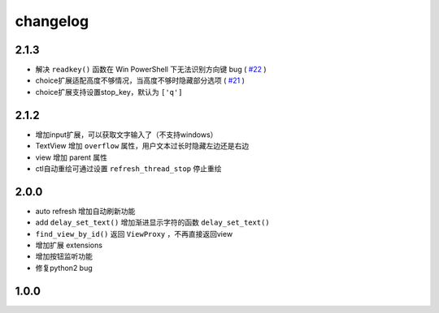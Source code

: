 changelog
=============

2.1.3
---------
* 解决 ``readkey()`` 函数在 Win PowerShell 下无法识别方向键 bug ( `#22 <https://github.com/gojuukaze/terminal_layout/issues/22>`__ )
* choice扩展适配高度不够情况，当高度不够时隐藏部分选项 ( `#21 <https://github.com/gojuukaze/terminal_layout/issues/21>`__ )
* choice扩展支持设置stop_key，默认为 ``['q']``

2.1.2
---------
* 增加input扩展，可以获取文字输入了（不支持windows）
* TextView 增加 ``overflow`` 属性，用户文本过长时隐藏左边还是右边
* view 增加 parent 属性
* ctl自动重绘可通过设置 ``refresh_thread_stop`` 停止重绘


2.0.0
---------
* auto refresh 增加自动刷新功能
* add ``delay_set_text()`` 增加渐进显示字符的函数 ``delay_set_text()``
* ``find_view_by_id()`` 返回 ``ViewProxy`` ，不再直接返回view
* 增加扩展 extensions
* 增加按钮监听功能
* 修复python2 bug

1.0.0
--------
